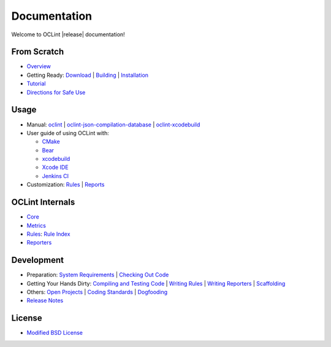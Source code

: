 Documentation
=============

Welcome to OCLint |release| documentation!

From Scratch
------------

* `Overview <intro/overview.html>`_
* Getting Ready: `Download <intro/download.html>`_ | `Building <intro/build.html>`_ | `Installation <intro/installation.html>`_
* `Tutorial <intro/tutorial.html>`_
* `Directions for Safe Use <intro/safeuse.html>`_

Usage
-----

* Manual: `oclint <manual/oclint.html>`_ | `oclint-json-compilation-database <manual/oclint-json-compilation-database.html>`_ | `oclint-xcodebuild <manual/oclint-xcodebuild.html>`_
* User guide of using OCLint with:

  * `CMake <guide/cmake.html>`_
  * `Bear <guide/bear.html>`_
  * `xcodebuild <guide/xcodebuild.html>`_
  * `Xcode IDE <guide/xcode.html>`_
  * `Jenkins CI <guide/jenkins.html>`_

* Customization: `Rules <customizing/rules.html>`_ | `Reports <customizing/reports.html>`_

OCLint Internals
----------------

* `Core <internals/core.html>`_
* `Metrics <internals/metrics.html>`_
* `Rules <internals/rules.html>`_: `Rule Index <rules/index.html>`_
* `Reporters <internals/reporters.html>`_

Development
-----------

* Preparation: `System Requirements <devel/requirements.html>`_ | `Checking Out Code <devel/checkout.html>`_
* Getting Your Hands Dirty: `Compiling and Testing Code <devel/compiletest.html>`_ | `Writing Rules <devel/rules.html>`_ | `Writing Reporters <devel/reporters.html>`_ | `Scaffolding <devel/scaffolding.html>`_
* Others: `Open Projects <devel/openings.html>`_ | `Coding Standards <devel/codingstandards.html>`_ | `Dogfooding <devel/dogfooding.html>`_
* `Release Notes <devel/releasenotes.html>`_

License
-------

* `Modified BSD License <devel/license.html>`_


